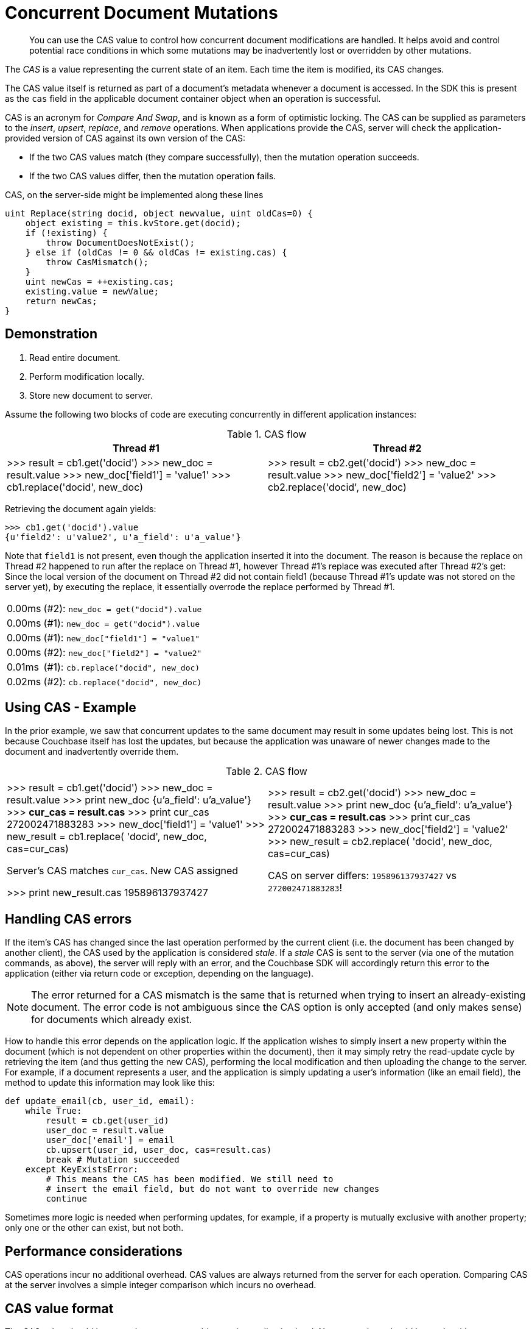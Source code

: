[#concept_iq4_bts_zs]
= Concurrent Document Mutations

[abstract]
You can use the CAS value to control how concurrent document modifications are handled.
It helps avoid and control potential race conditions in which some mutations may be inadvertently lost or overridden by other mutations.

The [.term]_CAS_ is a value representing the current state of an item.
Each time the item is modified, its CAS changes.

The CAS value itself is returned as part of a document’s metadata whenever a document is accessed.
In the SDK this is present as the [.api]`cas` field in the applicable document container object when an operation is successful.

CAS is an acronym for _Compare And Swap_, and is known as a form of optimistic locking.
The CAS can be supplied as parameters to the _insert_, _upsert_, _replace_, and _remove_ operations.
When applications provide the CAS, server will check the application-provided version of CAS against its own version of the CAS:

[#ul_cxq_3ts_zs]
* If the two CAS values match (they compare successfully), then the mutation operation succeeds.
* If the two CAS values differ, then the mutation operation fails.

CAS, on the server-side might be implemented along these lines

[source,c]
----
uint Replace(string docid, object newvalue, uint oldCas=0) {
    object existing = this.kvStore.get(docid);
    if (!existing) {
        throw DocumentDoesNotExist();
    } else if (oldCas != 0 && oldCas != existing.cas) {
        throw CasMismatch();
    }
    uint newCas = ++existing.cas;
    existing.value = newValue;
    return newCas;
}
----

== Demonstration

[#ul_ehb_nts_zs]
. Read entire document.
. Perform modification locally.
. Store new document to server.

Assume the following two blocks of code are executing concurrently in different application instances:

.CAS flow
[#table_x23_rts_zs]
|===
| Thread #1 | Thread #2

| >>> result = cb1.get('docid') >>> new_doc = result.value >>> new_doc['field1'] = 'value1' >>> cb1.replace('docid', new_doc)
| >>> result = cb2.get('docid') >>> new_doc = result.value >>> new_doc['field2'] = 'value2' >>> cb2.replace('docid', new_doc)
|===

Retrieving the document again yields:

[source,python]
----
>>> cb1.get('docid').value
{u'field2': u'value2', u'a_field': u'a_value'}
----

Note that `field1` is not present, even though the application inserted it into the document.
The reason is because the replace on Thread #2 happened to run after the replace on Thread #1, however Thread #1’s replace was executed after Thread #2’s get: Since the local version of the document on Thread #2 did not contain field1 (because Thread #1’s update was not stored on the server yet), by executing the replace, it essentially overrode the replace performed by Thread #1.

[#table_jvd_b5s_zs,cols="50,719"]
|===
| 0.00ms
| (#2): `new_doc = get("docid").value`

| 0.00ms
| (#1): `new_doc = get("docid").value`

| 0.00ms
| (#1): `new_doc["field1"] = "value1"`

| 0.00ms
| (#2): `new_doc["field2"] = "value2"`

| 0.01ms
| (#1): `cb.replace("docid", new_doc)`

| 0.02ms
| (#2): `cb.replace("docid", new_doc)`
|===

== Using CAS - Example

In the prior example, we saw that concurrent updates to the same document may result in some updates being lost.
This is not because Couchbase itself has lost the updates, but because the application was unaware of newer changes made to the document and inadvertently override them.

.CAS flow
[#table_fw1_m5s_zs]
|===
|  | 

| >>> result = cb1.get('docid') >>> new_doc = result.value >>> print new_doc {u'a_field': u'a_value'} >>> *cur_cas = result.cas* >>> print cur_cas 272002471883283 >>> new_doc['field1'] = 'value1' >>> new_result = cb1.replace( 'docid', new_doc, cas=cur_cas)

Server's CAS matches `cur_cas`.
New CAS assigned

>>> print new_result.cas 195896137937427
| >>> result = cb2.get('docid') >>> new_doc = result.value >>> print new_doc {u'a_field': u'a_value'} >>> *cur_cas = result.cas* >>> print cur_cas 272002471883283 >>> new_doc['field2'] = 'value2' >>> new_result = cb2.replace( 'docid', new_doc, cas=cur_cas)

CAS on server differs: `195896137937427` vs `272002471883283`!
|===

== Handling CAS errors

If the item’s CAS has changed since the last operation performed by the current client (i.e.
the document has been changed by another client), the CAS used by the application is considered _stale_.
If a _stale_ CAS is sent to the server (via one of the mutation commands, as above), the server will reply with an error, and the Couchbase SDK will accordingly return this error to the application (either via return code or exception, depending on the language).

NOTE: The error returned for a CAS mismatch is the same that is returned when trying to insert an already-existing document.
The error code is not ambiguous since the CAS option is only accepted (and only makes sense) for documents which already exist.

How to handle this error depends on the application logic.
If the application wishes to simply insert a new property within the document (which is not dependent on other properties within the document), then it may simply retry the read-update cycle by retrieving the item (and thus getting the new CAS), performing the local modification and then uploading the change to the server.
For example, if a document represents a user, and the application is simply updating a user’s information (like an email field), the method to update this information may look like this:

[source,python]
----
def update_email(cb, user_id, email):
    while True:
        result = cb.get(user_id)
        user_doc = result.value
        user_doc['email'] = email
        cb.upsert(user_id, user_doc, cas=result.cas)
        break # Mutation succeeded
    except KeyExistsError:
        # This means the CAS has been modified. We still need to
        # insert the email field, but do not want to override new changes
        continue
----

Sometimes more logic is needed when performing updates, for example, if a property is mutually exclusive with another property; only one or the other can exist, but not both.

== Performance considerations

CAS operations incur no additional overhead.
CAS values are always returned from the server for each operation.
Comparing CAS at the server involves a simple integer comparison which incurs no overhead.

== CAS value format

The CAS value should be treated as an opaque object at the application level.
No assumptions should be made with respect to how the value is changed (for example, it is wrong to assume that it is a simple counter value).
In the SDK, the CAS is represented as a 64 bit integer for efficient copying but should otherwise be treated as an opaque 8 byte buffer.

== Pessimistic locking

While CAS is the recommended way to perform locking and concurrency control, Couchbase also offers explicit _locking_.
When a document is locked, attempts to mutate it without supplying the correct CAS will fail.

Documents can be locked using the _get-and-lock_ operation and unlocked either explicitly using the _unlock_ operation or implicitly by mutating the document with a valid CAS.
While a document is locked, it may be retrieved but not modified without using the correct CAS value.
When a locked document is retrieved, the server will return `-1` (or `0xffffffffffffffff`) as the CAS value.

This handy table shows various behaviors while an item is locked:

.Behavior of various operations on a locked item
[#table_ek5_hk5_sx]
|===
| Operation | Result

| _get-and-lock_
| Temporary Failure Error.

| _get_
| Always succeeds, but with an invalid CAS value returned (so it cannot be used as an input to subsequent mutations).

| _unlock_ with bad/missing CAS value
| Temporary Failure Error

| _unlock_ with correct CAS
| Mutation is performed and item is unlocked.
It can now be locked again and/or accessed as usual.

| Mutate (_upsert_, _replace_, etc) with bad/missing CAS value
| KeyExists/BadCAS Error

| Mutate with correct CAS value
| Mutation is performed and item is unlocked.
It can now be locked again and/or accessed as usual.
|===

A document can be locked for a maximum of 15 seconds, after which the server will unlock it.
This is to prevent misbehaving applications from blocking access to documents inadvertently.
You can modify the time the lock is held for (though it can be no longer than 15 seconds).

Be sure to keep note of the _cas_ value when locking a document.
You will need it when unlocking.
The following blocks show how to use [.api]`lock` and [.api]`unlock` with the C SDK.
This process should be similar for other SDKs.

[source,c]
----
lcb_CMDGET cmd = { 0 };
LCB_CMD_SET_KEY(&cmd, "key", 3);
cmd.lock = 1;
cmd.exptime = 5;
lcb_get3(instance, NULL, &cmd);
lcb_wait(instance);
----

----
static int unlock_only = 0;

void get_handler(lcb_t instance, int cbtype, const lcb_RESPBASE *rb)
{
    const lcb_RESPGET *resp = (const lcb_RESPGET *)rb;

    union {
        lcb_CMDBASE base;
        lcb_CMDSTORE store;
        lcb_CMDUNLOCK unlock;
    } u;

    if (rb->rc == LCB_ETMPFAIL) {
        printf("Key already locked!");
    } else if (rb->rc == LCB_SUCCESS) {
        memset(&u, 0, sizeof u);
        LCB_CMD_SET_KEY(&u.base, rb->key, rb->nkey);
        u.base.cas = rb->cas;
        if (unlock_only) {
            lcb_unlock3(instance, NULL, &u.unlock);
        } else {
            LCB_CMD_SET_VALUE(&u.store, "value", 5);
            u.store.operation = LCB_REPLACE;
            lcb_store3(instance, NULL, &u.store);
        }
    }
}
----

The handler will unlock the item either via an explicit unlock operation ([.api]`lcb_unlock3`) or implicitly via modifying the item with the correct CAS.

If the item has already been locked, the server will respond with [.var]`LCB_ETMPFAIL` which means that the operation could not be executed temporarily, but may succeed later on.
